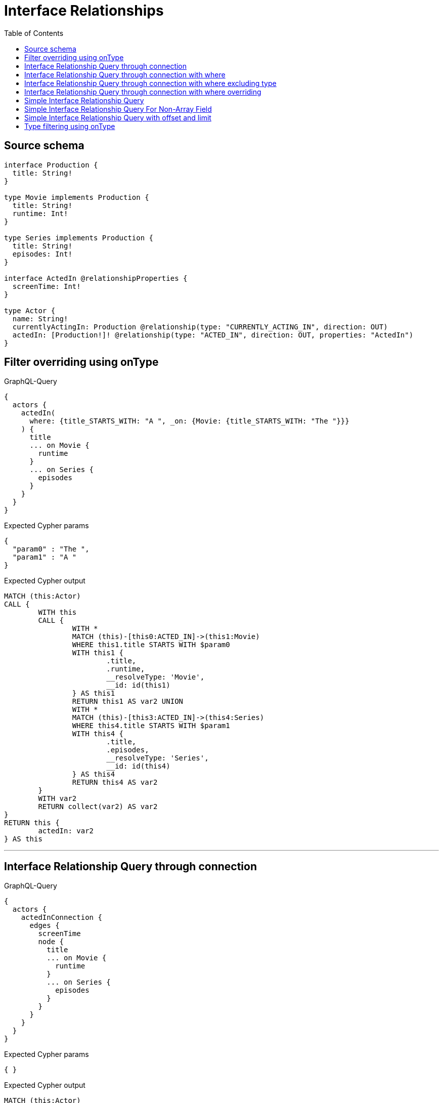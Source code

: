 :toc:

= Interface Relationships

== Source schema

[source,graphql,schema=true]
----
interface Production {
  title: String!
}

type Movie implements Production {
  title: String!
  runtime: Int!
}

type Series implements Production {
  title: String!
  episodes: Int!
}

interface ActedIn @relationshipProperties {
  screenTime: Int!
}

type Actor {
  name: String!
  currentlyActingIn: Production @relationship(type: "CURRENTLY_ACTING_IN", direction: OUT)
  actedIn: [Production!]! @relationship(type: "ACTED_IN", direction: OUT, properties: "ActedIn")
}
----
== Filter overriding using onType

.GraphQL-Query
[source,graphql]
----
{
  actors {
    actedIn(
      where: {title_STARTS_WITH: "A ", _on: {Movie: {title_STARTS_WITH: "The "}}}
    ) {
      title
      ... on Movie {
        runtime
      }
      ... on Series {
        episodes
      }
    }
  }
}
----

.Expected Cypher params
[source,json]
----
{
  "param0" : "The ",
  "param1" : "A "
}
----

.Expected Cypher output
[source,cypher]
----
MATCH (this:Actor)
CALL {
	WITH this
	CALL {
		WITH *
		MATCH (this)-[this0:ACTED_IN]->(this1:Movie)
		WHERE this1.title STARTS WITH $param0
		WITH this1 {
			.title,
			.runtime,
			__resolveType: 'Movie',
			__id: id(this1)
		} AS this1
		RETURN this1 AS var2 UNION
		WITH *
		MATCH (this)-[this3:ACTED_IN]->(this4:Series)
		WHERE this4.title STARTS WITH $param1
		WITH this4 {
			.title,
			.episodes,
			__resolveType: 'Series',
			__id: id(this4)
		} AS this4
		RETURN this4 AS var2
	}
	WITH var2
	RETURN collect(var2) AS var2
}
RETURN this {
	actedIn: var2
} AS this
----

'''

== Interface Relationship Query through connection

.GraphQL-Query
[source,graphql]
----
{
  actors {
    actedInConnection {
      edges {
        screenTime
        node {
          title
          ... on Movie {
            runtime
          }
          ... on Series {
            episodes
          }
        }
      }
    }
  }
}
----

.Expected Cypher params
[source,json]
----
{ }
----

.Expected Cypher output
[source,cypher]
----
MATCH (this:Actor)
CALL {
	WITH this
	CALL {
		WITH this
		MATCH (this)-[this0:ACTED_IN]->(this1:Movie)
		WITH {
			screenTime: this0.screenTime,
			node: {
				__resolveType: 'Movie',
				__id: id(this1),
				runtime: this1.runtime,
				title: this1.title
			}
		} AS edge
		RETURN edge UNION
		WITH this
		MATCH (this)-[this2:ACTED_IN]->(this3:Series)
		WITH {
			screenTime: this2.screenTime,
			node: {
				__resolveType: 'Series',
				__id: id(this3),
				episodes: this3.episodes,
				title: this3.title
			}
		} AS edge
		RETURN edge
	}
	WITH collect(edge) AS edges
	WITH edges, size(edges) AS totalCount
	RETURN {
		edges: edges,
		totalCount: totalCount
	} AS var4
}
RETURN this {
	actedInConnection: var4
} AS this
----

'''

== Interface Relationship Query through connection with where

.GraphQL-Query
[source,graphql]
----
{
  actors {
    actedInConnection(
      where: {node: {title_STARTS_WITH: "The "}, edge: {screenTime_GT: 60}}
    ) {
      edges {
        screenTime
        node {
          title
          ... on Movie {
            runtime
          }
          ... on Series {
            episodes
          }
        }
      }
    }
  }
}
----

.Expected Cypher params
[source,json]
----
{
  "param0" : "The ",
  "param1" : 60,
  "param2" : "The ",
  "param3" : 60
}
----

.Expected Cypher output
[source,cypher]
----
MATCH (this:Actor)
CALL {
	WITH this
	CALL {
		WITH this
		MATCH (this)-[this0:ACTED_IN]->(this1:Movie)
		WHERE (this1.title STARTS WITH $param0
			AND this0.screenTime > $param1)
		WITH {
			screenTime: this0.screenTime,
			node: {
				__resolveType: 'Movie',
				__id: id(this1),
				runtime: this1.runtime,
				title: this1.title
			}
		} AS edge
		RETURN edge UNION
		WITH this
		MATCH (this)-[this2:ACTED_IN]->(this3:Series)
		WHERE (this3.title STARTS WITH $param2
			AND this2.screenTime > $param3)
		WITH {
			screenTime: this2.screenTime,
			node: {
				__resolveType: 'Series',
				__id: id(this3),
				episodes: this3.episodes,
				title: this3.title
			}
		} AS edge
		RETURN edge
	}
	WITH collect(edge) AS edges
	WITH edges, size(edges) AS totalCount
	RETURN {
		edges: edges,
		totalCount: totalCount
	} AS var4
}
RETURN this {
	actedInConnection: var4
} AS this
----

'''

== Interface Relationship Query through connection with where excluding type

.GraphQL-Query
[source,graphql]
----
{
  actors {
    actedInConnection(
      where: {node: {_on: {Movie: {title_STARTS_WITH: "The "}}}, edge: {screenTime_GT: 60}}
    ) {
      edges {
        screenTime
        node {
          title
          ... on Movie {
            runtime
          }
        }
      }
    }
  }
}
----

.Expected Cypher params
[source,json]
----
{
  "param0" : "The ",
  "param1" : 60
}
----

.Expected Cypher output
[source,cypher]
----
MATCH (this:Actor)
CALL {
	WITH this
	CALL {
		WITH this
		MATCH (this)-[this0:ACTED_IN]->(this1:Movie)
		WHERE (this1.title STARTS WITH $param0
			AND this0.screenTime > $param1)
		WITH {
			screenTime: this0.screenTime,
			node: {
				__resolveType: 'Movie',
				__id: id(this1),
				runtime: this1.runtime,
				title: this1.title
			}
		} AS edge
		RETURN edge
	}
	WITH collect(edge) AS edges
	WITH edges, size(edges) AS totalCount
	RETURN {
		edges: edges,
		totalCount: totalCount
	} AS var2
}
RETURN this {
	actedInConnection: var2
} AS this
----

'''

== Interface Relationship Query through connection with where overriding

.GraphQL-Query
[source,graphql]
----
{
  actors {
    actedInConnection(
      where: {node: {title_STARTS_WITH: "The ", _on: {Movie: {title_STARTS_WITH: "A "}}}, edge: {screenTime_GT: 60}}
    ) {
      edges {
        screenTime
        node {
          title
          ... on Movie {
            runtime
          }
          ... on Series {
            episodes
          }
        }
      }
    }
  }
}
----

.Expected Cypher params
[source,json]
----
{
  "param0" : "A ",
  "param1" : 60,
  "param2" : "The ",
  "param3" : 60
}
----

.Expected Cypher output
[source,cypher]
----
MATCH (this:Actor)
CALL {
	WITH this
	CALL {
		WITH this
		MATCH (this)-[this0:ACTED_IN]->(this1:Movie)
		WHERE (this1.title STARTS WITH $param0
			AND this0.screenTime > $param1)
		WITH {
			screenTime: this0.screenTime,
			node: {
				__resolveType: 'Movie',
				__id: id(this1),
				runtime: this1.runtime,
				title: this1.title
			}
		} AS edge
		RETURN edge UNION
		WITH this
		MATCH (this)-[this2:ACTED_IN]->(this3:Series)
		WHERE (this3.title STARTS WITH $param2
			AND this2.screenTime > $param3)
		WITH {
			screenTime: this2.screenTime,
			node: {
				__resolveType: 'Series',
				__id: id(this3),
				episodes: this3.episodes,
				title: this3.title
			}
		} AS edge
		RETURN edge
	}
	WITH collect(edge) AS edges
	WITH edges, size(edges) AS totalCount
	RETURN {
		edges: edges,
		totalCount: totalCount
	} AS var4
}
RETURN this {
	actedInConnection: var4
} AS this
----

'''

== Simple Interface Relationship Query

.GraphQL-Query
[source,graphql]
----
{
  actors {
    actedIn {
      title
      ... on Movie {
        runtime
      }
      ... on Series {
        episodes
      }
    }
  }
}
----

.Expected Cypher params
[source,json]
----
{ }
----

.Expected Cypher output
[source,cypher]
----
MATCH (this:Actor)
CALL {
	WITH this
	CALL {
		WITH *
		MATCH (this)-[this0:ACTED_IN]->(this1:Movie)
		WITH this1 {
			.title,
			.runtime,
			__resolveType: 'Movie',
			__id: id(this1)
		} AS this1
		RETURN this1 AS var2 UNION
		WITH *
		MATCH (this)-[this3:ACTED_IN]->(this4:Series)
		WITH this4 {
			.title,
			.episodes,
			__resolveType: 'Series',
			__id: id(this4)
		} AS this4
		RETURN this4 AS var2
	}
	WITH var2
	RETURN collect(var2) AS var2
}
RETURN this {
	actedIn: var2
} AS this
----

'''

== Simple Interface Relationship Query For Non-Array Field

.GraphQL-Query
[source,graphql]
----
{
  actors {
    currentlyActingIn {
      title
      ... on Movie {
        runtime
      }
      ... on Series {
        episodes
      }
    }
  }
}
----

.Expected Cypher params
[source,json]
----
{ }
----

.Expected Cypher output
[source,cypher]
----
MATCH (this:Actor)
CALL {
	WITH this
	CALL {
		WITH *
		MATCH (this)-[this0:CURRENTLY_ACTING_IN]->(this1:Movie)
		WITH this1 {
			.title,
			.runtime,
			__resolveType: 'Movie',
			__id: id(this1)
		} AS this1
		RETURN this1 AS var2 UNION
		WITH *
		MATCH (this)-[this3:CURRENTLY_ACTING_IN]->(this4:Series)
		WITH this4 {
			.title,
			.episodes,
			__resolveType: 'Series',
			__id: id(this4)
		} AS this4
		RETURN this4 AS var2
	}
	WITH var2
	RETURN head(collect(var2)) AS var2
}
RETURN this {
	currentlyActingIn: var2
} AS this
----

'''

== Simple Interface Relationship Query with offset and limit

.GraphQL-Query
[source,graphql]
----
{
  actors {
    actedIn(options: {offset: 5, limit: 10, sort: [{title: DESC}]}) {
      title
      ... on Movie {
        runtime
      }
      ... on Series {
        episodes
      }
    }
  }
}
----

.Expected Cypher params
[source,json]
----
{
  "param0" : 5,
  "param1" : 10
}
----

.Expected Cypher output
[source,cypher]
----
MATCH (this:Actor)
CALL {
	WITH this
	CALL {
		WITH *
		MATCH (this)-[this0:ACTED_IN]->(this1:Movie)
		WITH this1 {
			.title,
			.runtime,
			__resolveType: 'Movie',
			__id: id(this1)
		} AS this1
		RETURN this1 AS var2 UNION
		WITH *
		MATCH (this)-[this3:ACTED_IN]->(this4:Series)
		WITH this4 {
			.title,
			.episodes,
			__resolveType: 'Series',
			__id: id(this4)
		} AS this4
		RETURN this4 AS var2
	}
	WITH var2 ORDER BY var2.title DESC SKIP $param0 LIMIT $param1
	RETURN collect(var2) AS var2
}
RETURN this {
	actedIn: var2
} AS this
----

'''

== Type filtering using onType

.GraphQL-Query
[source,graphql]
----
{
  actors {
    actedIn(where: {_on: {Movie: {title_STARTS_WITH: "The "}}}) {
      title
      ... on Movie {
        runtime
      }
    }
  }
}
----

.Expected Cypher params
[source,json]
----
{
  "param0" : "The "
}
----

.Expected Cypher output
[source,cypher]
----
MATCH (this:Actor)
CALL {
	WITH this
	CALL {
		WITH *
		MATCH (this)-[this0:ACTED_IN]->(this1:Movie)
		WHERE this1.title STARTS WITH $param0
		WITH this1 {
			.title,
			.runtime,
			__resolveType: 'Movie',
			__id: id(this1)
		} AS this1
		RETURN this1 AS var2
	}
	WITH var2
	RETURN collect(var2) AS var2
}
RETURN this {
	actedIn: var2
} AS this
----

'''

